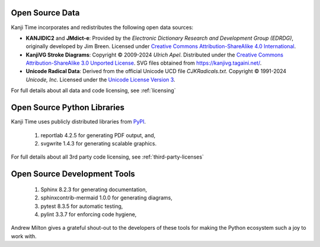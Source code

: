 Open Source Data
^^^^^^^^^^^^^^^^

Kanji Time incorporates and redistributes the following open data sources:

- **KANJIDIC2** and **JMdict-e**:
  Provided by the *Electronic Dictionary Research and Development Group (EDRDG)*, originally developed by Jim Breen.
  Licensed under `Creative Commons Attribution-ShareAlike 4.0 International <https://creativecommons.org/licenses/by-sa/4.0/>`_.

- **KanjiVG Stroke Diagrams**:
  Copyright © 2009-2024 *Ulrich Apel*. Distributed under the
  `Creative Commons Attribution-ShareAlike 3.0 Unported License <https://creativecommons.org/licenses/by-sa/3.0/>`_.
  SVG files obtained from https://kanjivg.tagaini.net/.

- **Unicode Radical Data**:
  Derived from the official Unicode UCD file `CJKRadicals.txt`.
  Copyright © 1991-2024 *Unicode, Inc.*
  Licensed under the `Unicode License Version 3 <https://www.unicode.org/license.txt>`_.

For full details about all data and code licensing, see :ref:`licensing`

Open Source Python Libraries
^^^^^^^^^^^^^^^^^^^^^^^^^^^^

Kanji Time uses publicly distributed libraries from `PyPI <https://www.PyPI.org>`_.

    #. reportlab 4.2.5 for generating PDF output, and,
    #. svgwrite 1.4.3 for generating scalable graphics.

For full details about all 3rd party code licensing, see :ref:`third-party-licenses`

Open Source Development Tools
^^^^^^^^^^^^^^^^^^^^^^^^^^^^^

    #. Sphinx 8.2.3 for generating documentation,
    #. sphinxcontrib-mermaid 1.0.0 for generating diagrams,
    #. pytest 8.3.5 for automatic testing,
    #. pylint 3.3.7 for enforcing code hygiene,

Andrew Milton gives a grateful shout-out to the developers of these tools for making the Python ecosystem such a joy to work with.
